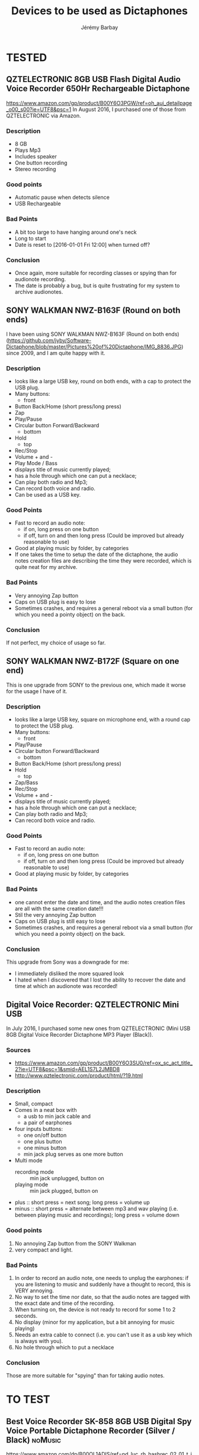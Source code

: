 #+TITLE: Devices to be used as Dictaphones
#+DESCRIPTION: A short review of the various devices which can be used as Dictaphones
#+AUTHOR: Jérémy Barbay
#+EMAIL: jeremy@barbay.cl
#+CATEGORY: documentation

* TESTED
** QZTELECTRONIC 8GB USB Flash Digital Audio Voice Recorder 650Hr Rechargeable Dictaphone 
https://www.amazon.com/gp/product/B00Y6O3PGW/ref=oh_aui_detailpage_o00_s00?ie=UTF8&psc=1
In August 2016, I purchased one of those from QZTELECTRONIC via Amazon.

*** Description
    - 8 GB
    - Plays Mp3
    - Includes speaker
    - One button recording
    - Stereo recording
*** Good points
    - Automatic pause when detects silence
    - USB Rechargeable
*** Bad Points
    - A bit too large to have hanging around one's neck
    - Long to start
    - Date is reset to [2016-01-01 Fri 12:00] when turned off?
*** Conclusion
    - Once again, more suitable for recording classes or spying than for audionote recording.
    - The date is probably a bug, but is quite frustrating for my system to archive audionotes.

** SONY WALKMAN NWZ-B163F (Round on both ends)
I have been using SONY WALKMAN NWZ-B163F (Round on both ends) (https://github.com/jyby/Software-Dictaphone/blob/master/Pictures%20of%20Dictaphone/IMG_8836.JPG) since 2009, and I am quite happy with it.

*** Description
    - looks like a large USB key, round on both ends, with a cap to protect the USB plug.
    - Many buttons:
      - front
	- Button Back/Home (short press/long press)
	- Zap
	- Play/Pause
	- Circular button Forward/Backward
      - bottom
	- Hold
      - top
	- Rec/Stop
	- Volume + and -
	- Play Mode / Bass
    - displays title of music currently played;
    - has a hole through which one can put a necklace;
    - Can play both radio and Mp3;
    - Can record both voice and radio.
    - Can be used as a USB key.
*** Good Points
    + Fast to record an audio note:
      + if on, long press on one button
      + if off, turn on and then long press (Could be improved but already reasonable to use)
    + Good at playing music by folder, by categories
    + If one takes the time to setup the date of the dictaphone, the audio notes creation files are describing the time they were recorded, which is quite neat for my archive.
*** Bad Points
    - Very annoying Zap button
    - Caps on USB plug is easy to lose
    - Sometimes crashes, and requires a general reboot via a small button (for which you need a pointy object) on the back.
*** Conclusion
    If not perfect, my choice of usage so far.

** SONY WALKMAN NWZ-B172F (Square on one end)
  
This is one upgrade from SONY to the previous one, which made it worse for the usage I have of it.

*** Description
    - looks like a large USB key, square on microphone end, with a round cap to protect the USB plug.
    - Many buttons:
      - front
	- Play/Pause
	- Circular button Forward/Backward
      - bottom
	- Button Back/Home (short press/long press)
	- Hold
      - top
	- Zap/Bass
	- Rec/Stop
	- Volume + and -
    - displays title of music currently played;
    - has a hole through which one can put a necklace;
    - Can play both radio and Mp3;
    - Can record both voice and radio.
*** Good Points
    + Fast to record an audio note:
      + if on, long press on one button
      + if off, turn on and then long press (Could be improved but already reasonable to use)
    + Good at playing music by folder, by categories
*** Bad Points
    - one cannot enter the date and time, and the audio notes creation files are all with the same creation date!!!
    - Stil the very annoying Zap button
    - Caps on USB plug is still easy to lose
    - Sometimes crashes, and requires a general reboot via a small button (for which you need a pointy object) on the back.
*** Conclusion
    This upgrade from Sony was a downgrade for me:
    - I immediately disliked the more squared look
    - I hated when I discovered that I lost the ability to recover the date and time at which an audionote was recorded!
** Digital Voice Recorder: QZTELECTRONIC Mini USB

In July 2016, I purchased some new ones from QZTELECTRONIC (Mini USB 8GB Digital Voice Recorder Dictaphone MP3 Player (Black)).

*** Sources
    - https://www.amazon.com/gp/product/B00Y6O3SU0/ref=ox_sc_act_title_2?ie=UTF8&psc=1&smid=AEL1S7L2JMBD8
    - http://www.qztelectronic.com/product/html/?19.html
*** Description
     + Small, compact
     + Comes in a neat box with
       + a usb to min jack cable and
       + a pair of earphones
     + four inputs buttons:
       - one on/off button
       - one plus button
       - one minus button
       - min jack plug serves as one more button
     + Multi mode
       - recording mode :: min jack unplugged, button on 
       - playing mode :: min jack plugged, button on 
	 - plus :: short press = next song; long press = volume up
	 - minus :: short press = alternate between mp3 and wav playing (i.e. between playing music and recordings);  long press = volume down
*** Good points
    1. No annoying Zap button from the SONY Walkman
    2. very compact and light.
*** Bad Points
    1. In order to record an audio note, one needs to unplug the earphones: if you are listening to music and suddenly have a thought to record, this is VERY annoying.
    2. No way to set the time nor date, so that the audio notes are tagged with the exact date and time of the recording.
    3. When turning on, the device is not ready to record for some 1 to 2 seconds.
    4. No display (minor for my application, but a bit annoying for music playing)
    5. Needs an extra cable to connect (i.e. you can't use it as a usb key which is always with you).
    6. No hole through which to put a necklace
*** Conclusion
    Those are more suitable for "spying" than for taking audio notes.
* TO TEST
** Best Voice Recorder SK-858 8GB USB Digital Spy Voice Portable Dictaphone Recorder (Silver / Black) :noMusic:

https://www.amazon.com/dp/B00OL1ADIS/ref=pd_luc_rh_hashrec_02_01_t_img_lh?_encoding=UTF8&psc=1

** USB 8GB Digital Spy Portable Voice Recorder, Dictaphone Recorder with Free Lanyard in Assorted Colors Silver, Gunmetal, Blue, Gold in a Premium Alloy Housing :noMusic:
https://www.amazon.com/dp/B00WW5PU9C?psc=1

** CANC Ecloud ShopUS® 2 pieces 2GB LCD MP3 Player USB Flash Drive Built-in FM Radio :AAA:CANC:
   :LOGBOOK:
   - State "CANC"       from ""           [2016-08-11 Thu 06:28]
   :END:

https://www.amazon.com/Ecloud-ShopUS%C2%AE-pieces-Player-Built/dp/B0152HAJ10/ref=pd_day0_229_18?ie=UTF8&dpID=41PE36XOx0L&dpSrc=sims&preST=_AC_UL160_SR160%2C160_&psc=1&refRID=GJ0DQMQ4NEGD7FYY85B0

Powered by 1 x AAA battery, battery life over 10 hours

** QZTELECTRONIC JNN Q25 3-in-1 Mini 16GB Micro HD Digital Audio Voice Recorder with Music MP3 Player and USB Flash Drive Small Portable Multifunctional and Rechargeable 0.2" Screen (Black) 

https://www.amazon.com/QZTELECTRONIC-Recorder-Portable-Multifunctional-Rechargeable/dp/B01GPQ5A70/ref=sr_1_2?s=electronics&ie=UTF8&qid=1470910831&sr=1-2&keywords=QZTELECTRONIC


** 8GB New Digital Voice Recorder from QZT Electronic And Technology Co,.Ltd.
 https://www.alibaba.com/product-detail/2016-hottest-Q25-model-long-time_60450514277.html

    1. Up to 384 KBPS / 48 KHZ  WAV
    2. Build in 8GB Memory.(Can capacity 96hours working time)
    3. Time-stamped
    4. Build in clamp and 1.0inch LCD Monitor
    5. Smaller size: 56*23*7mm. only 15g
    6. Support MP3 Player
    7. One key voice recorder
    8. charging while recording function
** Generic 8GB USB Flash Digital Audio Voice Recorder 650Hr Rechargeable Dictaphone by QZTELECTRONIC


https://www.amazon.com/Generic-Digital-Recorder-Rechargeable-Dictaphone/dp/B00Y6O3PGW/ref=sr_1_24?s=electronics&ie=UTF8&qid=1470910831&sr=1-24&keywords=QZTELECTRONIC

** CANC USB LCD Mini MP3 Player Voice Recorder with FM Radio by Generic :AAA:CANC:
   :LOGBOOK:
   - State "CANC"       from ""           [2016-08-11 Thu 06:24]
   :END:

https://www.amazon.com/Color-Player-Voice-Recorder-Radio/dp/B00NWC1TE4/ref=pd_sim_sbs_229_5?ie=UTF8&dpID=41-4aEef88L&dpSrc=sims&preST=_AC_UL320_SR320%2C320_&psc=1&refRID=F7HTSBX5TESQNXYCTFVC



    With FM Radio function
    High Quality MP3 Music Player. All is basic of the pursuit of perfect sound quality
    SNR: >85dB
    Size: 95mm x 28mm x 15mm
    USB: USB 2.0

ARGH: Get powered by 1 AAA battery (Not inclued).

